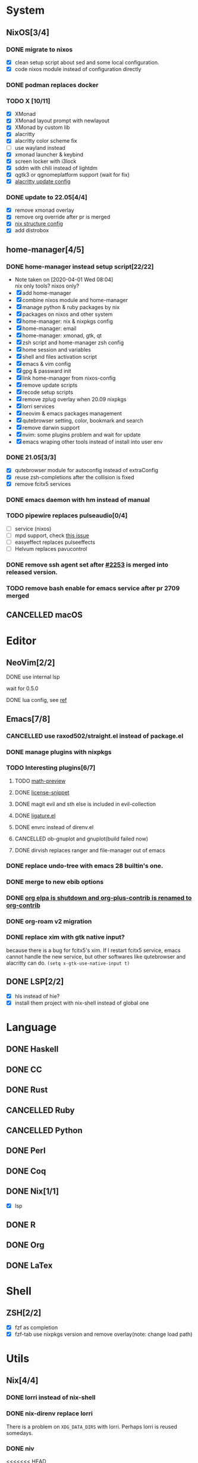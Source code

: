 * System
** NixOS[3/4]
*** DONE migrate to nixos
    - [X] clean setup script about sed and some local configuration.
    - [X] code nixos module instead of configuration directly
*** DONE podman replaces docker
    CLOSED: [2021-06-02 Wed 14:07]
*** TODO X [10/11]
    - [X] XMonad
    - [X] XMonad layout prompt with newlayout
    - [X] XMonad by custom lib
    - [X] alacritty
    - [X] alacritty color scheme fix
    - [ ] use wayland instead
    - [X] xmonad launcher & keybind
    - [X] screen locker with i3lock
    - [X] sddm with chili instead of lightdm
    - [X] qgtk3 or qgnomeplatform support (wait for fix)
    - [X] [[https://github.com/dracula/alacritty/pull/8/files][alacritty update config]]
*** DONE update to 22.05[4/4]
    CLOSED: [2022-05-20 Fri 09:10]
    - [X] remove xmonad overlay
    - [X] remove org override after pr is merged
    - [X] [[https://github.com/NixOS/nixpkgs/pull/139075][nix structure config]]
    - [X] add distrobox
** home-manager[4/5]
*** DONE home-manager instead setup script[22/22]
    CLOSED: [2020-11-26 Thu 14:04]
    - Note taken on [2020-04-01 Wed 08:04] \\
      nix only tools? nixos only?
    - [X] add home-manager
    - [X] combine nixos module and home-manager
    - [X] manage python & ruby packages by nix
    - [X] packages on nixos and other system
    - [X] home-manager: nix & nixpkgs config
    - [X] home-manager: email
    - [X] home-manager: xmonad, gtk, qt
    - [X] zsh script and home-manager zsh config
    - [X] home session and variables
    - [X] shell and files activation script
    - [X] emacs & vim config
    - [X] gpg & passward init
    - [X] link home-manager from nixos-config
    - [X] remove update scripts
    - [X] recode setup scripts
    - [X] remove zplug overlay when 20.09 nixpkgs
    - [X] lorri services
    - [X] neovim & emacs packages management
    - [X] qutebrowser setting, color, bookmark and search
    - [X] remove darwin support
    - [X] nvim: some plugins problem and wait for update
    - [X] emacs wraping other tools instead of install into user env
*** DONE 21.05[3/3]
    CLOSED: [2021-11-23 Tue 09:25]
    - [X] qutebrowser module for autoconfig instead of extraConfig
    - [X] reuse zsh-completions after the collision is fixed
    - [X] remove fcitx5 services
*** DONE emacs daemon with hm instead of manual
    CLOSED: [2021-06-26 Sat 10:23]
*** TODO pipewire replaces pulseaudio[0/4]
    - [ ] service (nixos)
    - [ ] mpd support, check [[https://github.com/MusicPlayerDaemon/MPD/issues/1012][this issue]]
    - [ ] easyeffect replaces pulseeffects
    - [ ] Helvum replaces pavucontrol
*** DONE remove ssh agent set after [[https://github.com/nix-community/home-manager/pull/2253/files][#2253]] is merged into released version.
    CLOSED: [2021-11-23 Tue 09:40]
*** TODO remove bash enable for emacs service after pr 2709 merged
** CANCELLED macOS
   CLOSED: [2020-10-01 Thu 19:26]

* Editor
** NeoVim[2/2]
**** DONE use internal lsp
     CLOSED: [2021-12-23 Thu 08:57]
     wait for 0.5.0
**** DONE lua config, see [[https://github.com/nanotee/nvim-lua-guide][ref]]
     CLOSED: [2021-12-23 Thu 08:57]
** Emacs[7/8]
*** CANCELLED use raxod502/straight.el instead of package.el
*** DONE manage plugins with nixpkgs
*** TODO Interesting plugins[6/7]
**** TODO [[https://gitlab.com/matsievskiysv/math-preview][math-preview]]
**** DONE [[https://melpa.org/#/license-snippets][license-snippet]]
     CLOSED: [2020-12-09 Wed 09:11]
**** DONE magit evil and sth else is included in evil-collection
**** DONE [[https://github.com/mickeynp/ligature.el][ligature.el]]
     CLOSED: [2023-01-15 Sun 15:09]
**** DONE envrc instead of direnv.el
**** CANCELLED ob-gnuplot and gnuplot(build failed now)
     CLOSED: [2021-05-25 Tue 16:32]
**** DONE dirvish replaces ranger and file-manager out of emacs
*** DONE replace undo-tree with emacs 28 builtin's one.
    CLOSED: [2021-12-12 Sun 15:03]
*** DONE merge to new ebib options
    CLOSED: [2021-05-30 Sun 09:35]
*** DONE [[https://orgmode.org/list/87blb3epey.fsf@gnu.org/][org elpa is shutdown and org-plus-contrib is renamed to org-contrib]]
    CLOSED: [2021-11-23 Tue 09:25]
*** DONE org-roam v2 migration
    CLOSED: [2021-08-12 Thu 17:12]
*** DONE replace xim with gtk native input?
    CLOSED: [2023-04-30 Sun 11:05]
    because there is a bug for fcitx5's xim. If I restart fcitx5 service, emacs
    cannot handle the new service, but other softwares like qutebrowser and
    alacritty can do.
    ~(setq x-gtk-use-native-input t)~
** DONE LSP[2/2]
   CLOSED: [2020-09-05 Sat 10:17]
   - [X] hls instead of hie?
   - [X] install them project with nix-shell instead of global one

* Language
** DONE Haskell
** DONE CC
** DONE Rust
** CANCELLED Ruby
** CANCELLED Python
** DONE Perl
** DONE Coq
** DONE Nix[1/1]
   CLOSED: [2020-12-03 Thu 22:13]
   - [X] lsp
** DONE R
   CLOSED: [2020-12-03 Thu 22:04]

** DONE Org
   CLOSED: [2020-12-09 Wed 08:49]
** DONE LaTex
* Shell
** ZSH[2/2]
   CLOSED: [2021-06-01 Tue 15:11]
   - [X] fzf as completion
   - [X] fzf-tab use nixpkgs version and remove overlay(note: change load path)

* Utils
** Nix[4/4]
*** DONE lorri instead of nix-shell
    CLOSED: [2020-04-01 Wed 08:28]
*** DONE nix-direnv replace lorri
    There is a problem on ~XDG_DATA_DIRS~ with lorri. Perhaps lorri is reused
    somedays.
*** DONE niv
    CLOSED: [2020-07-31 Fri 21:45]
<<<<<<< HEAD
*** DONE flakes
    CLOSED: [2021-12-01 Wed 14:08]
** home-manager[3/4]
*** DONE emacs daemon with hm instead of manual
    CLOSED: [2021-06-26 Sat 10:23]
*** DONE pipewire replaces pulseaudio[5/6]
    CLOSED: [2023-07-02 Sun 10:11]
    - [X] service (nixos)
    - [X] mpd support, check [[https://github.com/MusicPlayerDaemon/MPD/issues/1012][this issue]]
    - [ ] easyeffect replaces pulseeffects
    - [X] mpv with pipewire github:mpv-player/mpv#8569 and nixpkgs support
    - [X] pulse client close?
    - [X] qpwgraph replaces pavucontrol
** Browser[0/1]
   - [ ] replace qutebrowser with nyxt?
